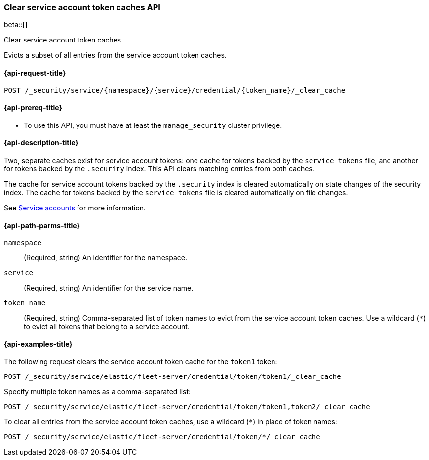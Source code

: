 [role="xpack"]
[[security-api-clear-service-token-caches]]
=== Clear service account token caches API

beta::[]

++++
<titleabbrev>Clear service account token caches</titleabbrev>
++++

Evicts a subset of all entries from the service account token caches.

[[security-api-clear-service-token-caches-request]]
==== {api-request-title}

`POST /_security/service/{namespace}/{service}/credential/{token_name}/_clear_cache`

[[security-api-clear-service-token-caches-prereqs]]
==== {api-prereq-title}

* To use this API, you must have at least the `manage_security` cluster
privilege.

[[security-api-clear-service-token-caches-desc]]
==== {api-description-title}
Two, separate caches exist for service account tokens: one cache for tokens
backed by the `service_tokens` file, and another for tokens backed by the
`.security` index. This API clears matching entries from both caches.

The cache for service account tokens backed by the `.security` index is cleared
automatically on state changes of the security index. The cache for tokens
backed by the `service_tokens` file is cleared automatically on file changes.

See <<service-accounts,Service accounts>> for more information.

[[security-api-clear-service-token-caches-path-params]]
==== {api-path-parms-title}

`namespace`::
(Required, string) An identifier for the namespace.

`service`::
(Required, string) An identifier for the service name.

`token_name`::
(Required, string) Comma-separated list of token names to evict from the
service account token caches. Use a wildcard (`*`) to evict all tokens that
belong to a service account.

[[security-api-clear-service-token-caches-example]]
==== {api-examples-title}
The following request clears the service account token cache for the `token1`
token:

[source,console]
----
POST /_security/service/elastic/fleet-server/credential/token/token1/_clear_cache
----

Specify multiple token names as a comma-separated list:

[source,console]
----
POST /_security/service/elastic/fleet-server/credential/token/token1,token2/_clear_cache
----

To clear all entries from the service account token caches, use a wildcard
(`*`) in place of token names:

[source,console]
----
POST /_security/service/elastic/fleet-server/credential/token/*/_clear_cache
----
